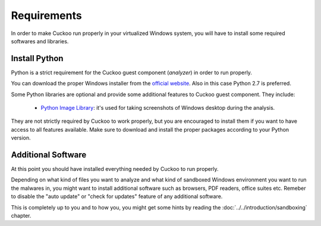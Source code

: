 ============
Requirements
============

In order to make Cuckoo run properly in your virtualized Windows system, you
will have to install some required softwares and libraries.

Install Python
==============

Python is a strict requirement for the Cuckoo guest component (*analyzer*) in
order to run properly.

You can download the proper Windows installer from the `official website`_.
Also in this case Python 2.7 is preferred.

Some Python libraries are optional and provide some additional features to
Cuckoo guest component. They include:

    * `Python Image Library`_: it's used for taking screenshots of Windows desktop during the analysis.

They are not strictly required by Cuckoo to work properly, but you are encouraged
to install them if you want to have access to all features available. Make sure
to download and install the proper packages according to your Python version.

.. _`official website`: http://www.python.org/getit/
.. _`Python Image Library`: http://www.pythonware.com/products/pil/

Additional Software
===================

At this point you should have installed everything needed by Cuckoo to run
properly.

Depending on what kind of files you want to analyze and what kind of sandboxed
Windows environment you want to run the malwares in, you might want to install
additional software such as browsers, PDF readers, office suites etc.
Remeber to disable the "auto update" or "check for updates" feature of 
any additional software.

This is completely up to you and to how you, you might get some hints by reading
the :doc:`../../introduction/sandboxing` chapter.
